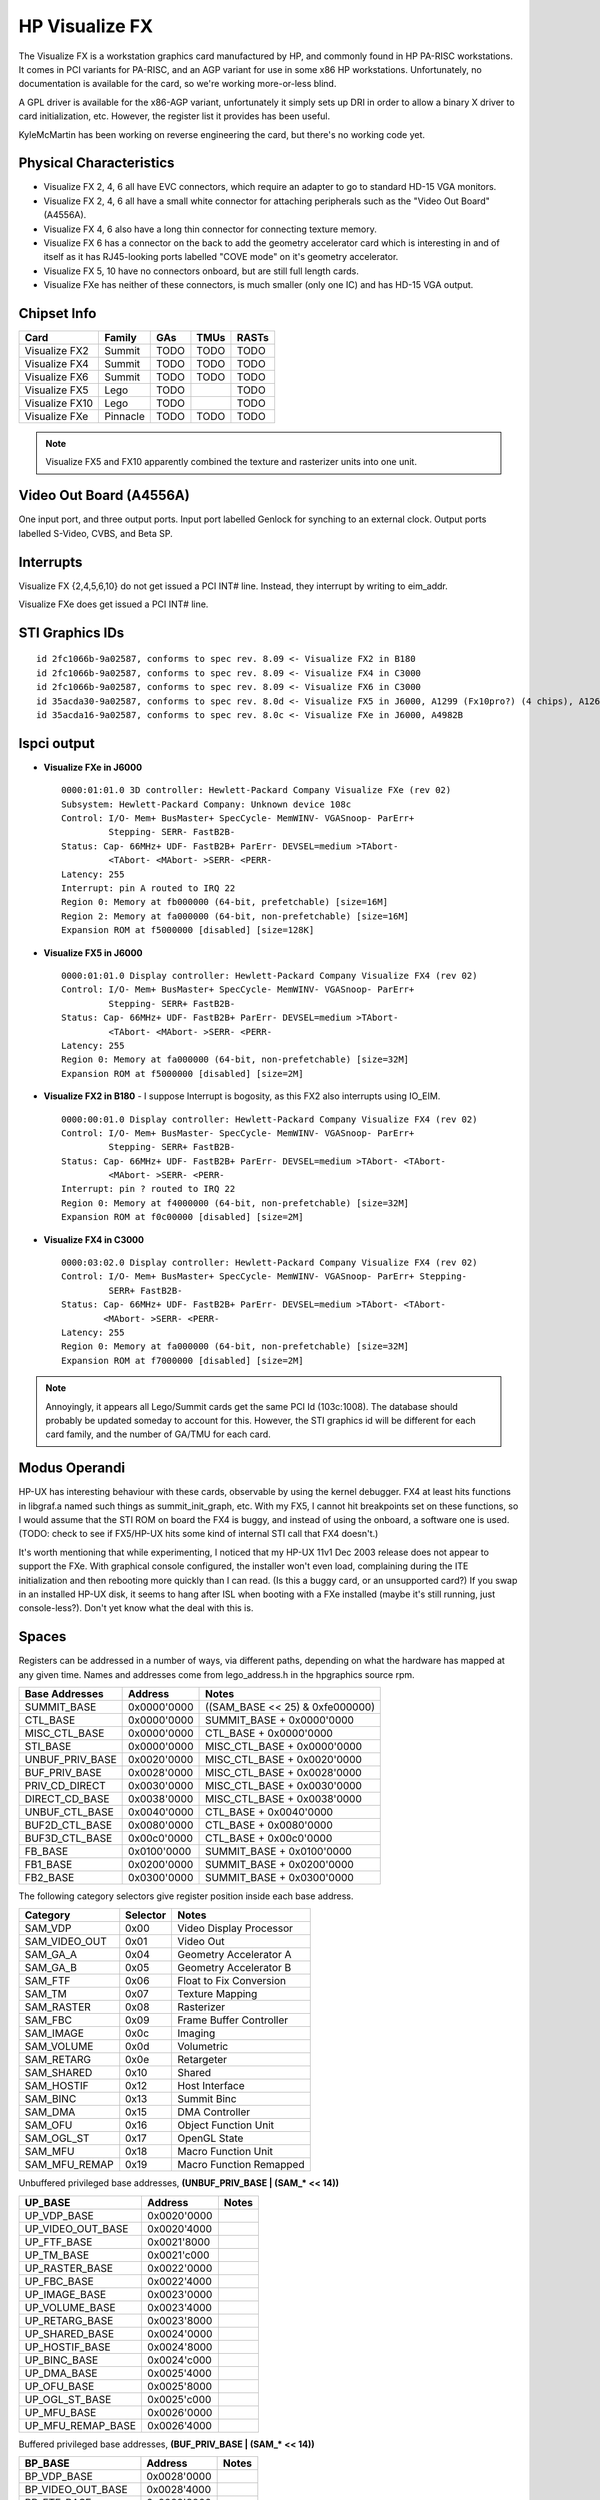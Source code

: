 ===============
HP Visualize FX
===============

The Visualize FX is a workstation graphics card manufactured by HP, and
commonly found in HP PA-RISC workstations. It comes in PCI variants for
PA-RISC, and an AGP variant for use in some x86 HP workstations.
Unfortunately, no documentation is available for the card, so we're
working more-or-less blind.

A GPL driver is available for the x86-AGP variant, unfortunately it
simply sets up DRI in order to allow a binary X driver to card
initialization, etc. However, the register list it provides has been
useful.

KyleMcMartin has been working on reverse engineering the card, but
there's no working code yet.

Physical Characteristics
------------------------

- Visualize FX 2, 4, 6 all have EVC connectors, which require an adapter
  to go to standard HD-15 VGA monitors.

- Visualize FX 2, 4, 6 all have a small white connector for attaching
  peripherals such as the "Video Out Board" (A4556A).

- Visualize FX 4, 6 also have a long thin connector for connecting
  texture memory.

- Visualize FX 6 has a connector on the back to add the geometry
  accelerator card which is interesting in and of itself as it has
  RJ45-looking ports labelled "COVE mode" on it's geometry accelerator.

- Visualize FX 5, 10 have no connectors onboard, but are still full
  length cards.

- Visualize FXe has neither of these connectors, is much smaller (only
  one IC) and has HD-15 VGA output.

Chipset Info
------------

.. list-table::
   :header-rows: 1

   - 

      - Card
      - Family
      - GAs
      - TMUs
      - RASTs
   - 

      - Visualize FX2
      - Summit
      - TODO
      - TODO
      - TODO
   - 

      - Visualize FX4
      - Summit
      - TODO
      - TODO
      - TODO
   - 

      - Visualize FX6
      - Summit
      - TODO
      - TODO
      - TODO
   - 

      - Visualize FX5
      - Lego
      - TODO
      - 
      - TODO
   - 

      - Visualize FX10
      - Lego
      - TODO
      - 
      - TODO
   - 

      - Visualize FXe
      - Pinnacle
      - TODO
      - TODO
      - TODO

.. note::

   Visualize FX5 and FX10 apparently combined the texture and rasterizer
   units into one unit.

Video Out Board (A4556A)
------------------------

One input port, and three output ports. Input port labelled Genlock for
synching to an external clock. Output ports labelled S-Video, CVBS, and
Beta SP.

Interrupts
----------

Visualize FX {2,4,5,6,10} do not get issued a PCI INT# line. Instead,
they interrupt by writing to eim_addr.

Visualize FXe does get issued a PCI INT# line.

STI Graphics IDs
----------------
::

    id 2fc1066b-9a02587, conforms to spec rev. 8.09 <- Visualize FX2 in B180
    id 2fc1066b-9a02587, conforms to spec rev. 8.09 <- Visualize FX4 in C3000
    id 2fc1066b-9a02587, conforms to spec rev. 8.09 <- Visualize FX6 in C3000
    id 35acda30-9a02587, conforms to spec rev. 8.0d <- Visualize FX5 in J6000, A1299 (Fx10pro?) (4 chips), A1262A -> FX5 (3 chips)
    id 35acda16-9a02587, conforms to spec rev. 8.0c <- Visualize FXe in J6000, A4982B

lspci output
------------

- **Visualize FXe in J6000**
  ::

    0000:01:01.0 3D controller: Hewlett-Packard Company Visualize FXe (rev 02)
    Subsystem: Hewlett-Packard Company: Unknown device 108c
    Control: I/O- Mem+ BusMaster+ SpecCycle- MemWINV- VGASnoop- ParErr+
             Stepping- SERR- FastB2B-
    Status: Cap- 66MHz+ UDF- FastB2B+ ParErr- DEVSEL=medium >TAbort-
             <TAbort- <MAbort- >SERR- <PERR-
    Latency: 255
    Interrupt: pin A routed to IRQ 22
    Region 0: Memory at fb000000 (64-bit, prefetchable) [size=16M]
    Region 2: Memory at fa000000 (64-bit, non-prefetchable) [size=16M]
    Expansion ROM at f5000000 [disabled] [size=128K]

- **Visualize FX5 in J6000**
  ::

    0000:01:01.0 Display controller: Hewlett-Packard Company Visualize FX4 (rev 02)
    Control: I/O- Mem+ BusMaster+ SpecCycle- MemWINV- VGASnoop- ParErr+
             Stepping- SERR+ FastB2B-
    Status: Cap- 66MHz+ UDF- FastB2B+ ParErr- DEVSEL=medium >TAbort-
             <TAbort- <MAbort- >SERR- <PERR-
    Latency: 255
    Region 0: Memory at fa000000 (64-bit, non-prefetchable) [size=32M]
    Expansion ROM at f5000000 [disabled] [size=2M]

- **Visualize FX2 in B180** - I suppose Interrupt is bogosity, as this FX2 also interrupts using IO_EIM.
  ::

    0000:00:01.0 Display controller: Hewlett-Packard Company Visualize FX4 (rev 02)
    Control: I/O- Mem+ BusMaster- SpecCycle- MemWINV- VGASnoop- ParErr+
             Stepping- SERR+ FastB2B-
    Status: Cap- 66MHz+ UDF- FastB2B+ ParErr- DEVSEL=medium >TAbort- <TAbort-
             <MAbort- >SERR- <PERR-
    Interrupt: pin ? routed to IRQ 22
    Region 0: Memory at f4000000 (64-bit, non-prefetchable) [size=32M]
    Expansion ROM at f0c00000 [disabled] [size=2M]

- **Visualize FX4 in C3000**
  ::

    0000:03:02.0 Display controller: Hewlett-Packard Company Visualize FX4 (rev 02)
    Control: I/O- Mem+ BusMaster+ SpecCycle- MemWINV- VGASnoop- ParErr+ Stepping-
             SERR+ FastB2B-
    Status: Cap- 66MHz+ UDF- FastB2B+ ParErr- DEVSEL=medium >TAbort- <TAbort-
            <MAbort- >SERR- <PERR-
    Latency: 255
    Region 0: Memory at fa000000 (64-bit, non-prefetchable) [size=32M]
    Expansion ROM at f7000000 [disabled] [size=2M]

.. note::

   Annoyingly, it appears all Lego/Summit cards get the same PCI Id
   (103c:1008). The database should probably be updated someday to
   account for this. However, the STI graphics id will be different for
   each card family, and the number of GA/TMU for each card.

Modus Operandi
--------------

HP-UX has interesting behaviour with these cards, observable by using
the kernel debugger. FX4 at least hits functions in libgraf.a named such
things as summit_init_graph, etc. With my FX5, I cannot hit breakpoints
set on these functions, so I would assume that the STI ROM on board the
FX4 is buggy, and instead of using the onboard, a software one is used.
(TODO: check to see if FX5/HP-UX hits some kind of internal STI call
that FX4 doesn't.)

It's worth mentioning that while experimenting, I noticed that my HP-UX
11v1 Dec 2003 release does not appear to support the FXe. With graphical
console configured, the installer won't even load, complaining during
the ITE initialization and then rebooting more quickly than I can read.
(Is this a buggy card, or an unsupported card?) If you swap in an
installed HP-UX disk, it seems to hang after ISL when booting with a FXe
installed (maybe it's still running, just console-less?). Don't yet know
what the deal with this is.

Spaces
------

Registers can be addressed in a number of ways, via different paths,
depending on what the hardware has mapped at any given time. Names and
addresses come from lego_address.h in the hpgraphics source rpm.

.. list-table::
   :header-rows: 1

   - 

      - Base Addresses
      - Address
      - Notes
   - 

      - SUMMIT_BASE
      - 0x0000'0000
      - ((SAM_BASE << 25) & 0xfe000000)
   - 

      - CTL_BASE
      - 0x0000'0000
      - SUMMIT_BASE + 0x0000'0000
   - 

      - MISC_CTL_BASE
      - 0x0000'0000
      - CTL_BASE + 0x0000'0000
   - 

      - STI_BASE
      - 0x0000'0000
      - MISC_CTL_BASE + 0x0000'0000
   - 

      - UNBUF_PRIV_BASE
      - 0x0020'0000
      - MISC_CTL_BASE + 0x0020'0000
   - 

      - BUF_PRIV_BASE
      - 0x0028'0000
      - MISC_CTL_BASE + 0x0028'0000
   - 

      - PRIV_CD_DIRECT
      - 0x0030'0000
      - MISC_CTL_BASE + 0x0030'0000
   - 

      - DIRECT_CD_BASE
      - 0x0038'0000
      - MISC_CTL_BASE + 0x0038'0000
   - 

      - UNBUF_CTL_BASE
      - 0x0040'0000
      - CTL_BASE + 0x0040'0000
   - 

      - BUF2D_CTL_BASE
      - 0x0080'0000
      - CTL_BASE + 0x0080'0000
   - 

      - BUF3D_CTL_BASE
      - 0x00c0'0000
      - CTL_BASE + 0x00c0'0000
   - 

      - FB_BASE
      - 0x0100'0000
      - SUMMIT_BASE + 0x0100'0000
   - 

      - FB1_BASE
      - 0x0200'0000
      - SUMMIT_BASE + 0x0200'0000
   - 

      - FB2_BASE
      - 0x0300'0000
      - SUMMIT_BASE + 0x0300'0000

The following category selectors give register position inside each base
address.

.. list-table::
   :header-rows: 1

   - 

      - Category
      - Selector
      - Notes
   - 

      - SAM_VDP
      - 0x00
      - Video Display Processor
   - 

      - SAM_VIDEO_OUT
      - 0x01
      - Video Out
   - 

      - SAM_GA_A
      - 0x04
      - Geometry Accelerator A
   - 

      - SAM_GA_B
      - 0x05
      - Geometry Accelerator B
   - 

      - SAM_FTF
      - 0x06
      - Float to Fix Conversion
   - 

      - SAM_TM
      - 0x07
      - Texture Mapping
   - 

      - SAM_RASTER
      - 0x08
      - Rasterizer
   - 

      - SAM_FBC
      - 0x09
      - Frame Buffer Controller
   - 

      - SAM_IMAGE
      - 0x0c
      - Imaging
   - 

      - SAM_VOLUME
      - 0x0d
      - Volumetric
   - 

      - SAM_RETARG
      - 0x0e
      - Retargeter
   - 

      - SAM_SHARED
      - 0x10
      - Shared
   - 

      - SAM_HOSTIF
      - 0x12
      - Host Interface
   - 

      - SAM_BINC
      - 0x13
      - Summit Binc
   - 

      - SAM_DMA
      - 0x15
      - DMA Controller
   - 

      - SAM_OFU
      - 0x16
      - Object Function Unit
   - 

      - SAM_OGL_ST
      - 0x17
      - OpenGL State
   - 

      - SAM_MFU
      - 0x18
      - Macro Function Unit
   - 

      - SAM_MFU_REMAP
      - 0x19
      - Macro Function Remapped

Unbuffered privileged base addresses, **(UNBUF_PRIV_BASE \| (SAM\_\* <<
14))**

.. csv-table::
   :header-rows: 1

   UP_BASE,Address,Notes
   UP_VDP_BASE,0x0020'0000,
   UP_VIDEO_OUT_BASE,0x0020'4000,
   UP_FTF_BASE,0x0021'8000,
   UP_TM_BASE,0x0021'c000,
   UP_RASTER_BASE,0x0022'0000,
   UP_FBC_BASE,0x0022'4000,
   UP_IMAGE_BASE,0x0023'0000,
   UP_VOLUME_BASE,0x0023'4000,
   UP_RETARG_BASE,0x0023'8000,
   UP_SHARED_BASE,0x0024'0000,
   UP_HOSTIF_BASE,0x0024'8000,
   UP_BINC_BASE,0x0024'c000,
   UP_DMA_BASE,0x0025'4000,
   UP_OFU_BASE,0x0025'8000,
   UP_OGL_ST_BASE,0x0025'c000,
   UP_MFU_BASE,0x0026'0000,
   UP_MFU_REMAP_BASE,0x0026'4000,

Buffered privileged base addresses, **(BUF_PRIV_BASE \| (SAM\_\* << 14))**

.. csv-table::
   :header-rows: 1

   BP_BASE,Address,Notes
   BP_VDP_BASE,0x0028'0000,
   BP_VIDEO_OUT_BASE,0x0028'4000,
   BP_FTF_BASE,0x0029'8000,
   BP_TM_BASE,0x0029'c000,
   BP_RASTER_BASE,0x002a'0000,
   BP_FBC_BASE,0x002a'4000,
   BP_IMAGE_BASE,0x002b'0000,
   BP_VOLUME_BASE,0x002b'4000,
   BP_RETARG_BASE,0x002b'8000,
   BP_SHARED_BASE,0x002c'0000,
   BP_HOSTIF_BASE,0x002c'8000,
   BP_BINC_BASE,0x002c'c000,
   BP_DMA_BASE,0x002d'4000,
   BP_OFU_BASE,0x002d'8000,
   BP_OGL_ST_BASE,0x002d'c000,
   BP_MFU_BASE,0x002e'0000,
   BP_MFU_REMAP_BASE,0x002e'4000,

Unbuffered base addresses, **(UNBUF_CTL_BASE \| (SAM\_\* << 17))**

.. csv-table::
   :header-rows: 1

   UB_BASE,Address,Notes
   UB_VDP_BASE,0x0040'0000,
   UB_VIDEO_OUT_BASE,0x0042'0000,
   UB_TM_BASE,0x004e'0000,
   UB_RASTER_BASE,0x0050'0000,
   UB_FBC_BASE,0x0052'0000,
   UB_IMAGE_BASE,0x0058'0000,
   UB_VOLUME_BASE,0x005a'0000,
   UB_RETARG_BASE,0x005c'0000,
   UB_SHARED_BASE,0x0060'0000,
   UB_HOSTIF_BASE,0x0064'0000,
   UB_BINC_BASE,0x0066'0000,
   UB_DMA_BASE,0x006a'0000,
   UB_OGL_ST_BASE,0x006e'0000,

2d buffered base addresses, **(BUF2D_CTL_BASE \| (SAM\_\* << 17))**

.. csv-table::
   :header-rows: 1

   B2_BASE,Address,Notes 
   B2_VDP_BASE,0x0080'0000,
   B2_VIDEO_OUT_BASE,0x0082'0000,
   B2_FTF_BASE,0x008c'0000,
   B2_TM_BASE,0x008e'0000,
   B2_RASTER_BASE,0x0090'0000,
   B2_FBC_BASE,0x0092'0000,
   B2_IMAGE_BASE,0x0098'0000,
   B2_VOLUME_BASE,0x009a'0000,
   B2_RETARG_BASE,0x009c'0000,
   B2_SHARED_BASE,0x00a0'0000,
   B2_HOSTIF_BASE,0x00a4'0000,
   B2_BINC_BASE,0x00a6'0000,
   B2_DMA_BASE,0x00aa'0000,
   B2_OFU_BASE,0x00ac'0000,
   B2_OGL_ST_BASE,0x00ae'0000 ,
   B2_MFU_BASE,0x00b0'0000,
   B2_MFU_REMAP_BASE,0x00b2'0000,

3d buffered base addresses, **(BUF3D_CTL_BASE \| (SAM\_\* << 17))**

.. csv-table::
   :header-rows: 1

   B3_BASE,Address,Notes 
   B3_GA_A_BASE,0x00c8'0000,
   B3_GA_B_BASE,0x00ca'0000,
   B3_FTF_BASE,0x00cc'0000,
   B3_TM_BASE,0x00ce'0000,
   B3_RASTER_BASE,0x00d0'0000,
   B3_IMAGE_BASE,0x00d8'0000,
   B3_VOLUME_BASE,0x00da'0000,
   B3_RETARG_BASE,0x00dc'0000,
   B3_SHARED_BASE,0x00e0'0000,
   B3_HOSTIF_BASE,0x00e4'0000,
   B3_DMA_BASE,0x00ea'0000,
   B3_OGL_ST_BASE,0x00ee'0000,

CD Buffers
----------
::

    <lamont> concept is that you spew an address, indication of 
             whether or not to increment as you go, and a number of 
             data words to write (starting) at that address
    <lamont> followed by the data
    <lamont> the hardware then turns that into the actual writes.
    <lamont> the specific design issue that it is dealing with is: 
             weakly orderd I/O space writes.
    <lamont> since the CD buffer space is a nice contiguous block of 
             I/O space, and is written sequentially, you can (1) 
             have the hardware notice what registers haven't been 
             written yet, and not process past that, and (2) you can 
             DMA the CD buffer to the card, rather than using PIO.

The following comes from hpgraphics/headers/lego_hw_macros.h:316 from
the hpgraphics DRI driver.

.. code-block:: cpp

    /*
     * First we want a macro that will create a CD packet header. This header has
     * three fields:
     *
     *   o bits 27-31 : The number of data words in this packet
     *   o bit  25    : Flag telling us whether to increment the address every time
     *                  we write the packet data. 0 means increment.
     *   o bit  24    : Flag telling us to wrap the hardware CD buffer pointer back to
     *                  the top of the CD buffer. This needs to be done every time we
     *                  wrap the software CD buffer pointer.
     *   o bits 0-23  : The starting address where we will write the packet data
     *
     * For more information, refer to section 3.5.1 in the Lego96 ERS
     */
    #define CREATE_CD_PACKET_HEADER(_count, _noCount, _wrap, _addr) \
        (((_count) << 27) | ((_noCount) << 25) | ((_wrap) << 24) | (_addr))


So basically we build a packet saying how much data we are going to
write, what 24-bit address on the card we want to write to, and whether
to increment the address, and write all of it to CD Buffer space on the
card.

Thanks to LaMontJones for clarifying this.

Registers
---------

- **TODO**: Check endianness

UP_CONTROL (0x0024'9000)
~~~~~~~~~~~~~~~~~~~~~~~~
.. code-block:: cpp

    typedef union {
            struct {
                    unsigned res0   :1;     /* <31> reserved */
                    unsigned him    :1;     /* <30> ??? */
                    unsigned hwie   :1;     /* <29> ? HWC interrupt enable */
                    unsigned lwie   :1;     /* <28> ? LWC interrupt enable */
                    unsigned tmie   :1;     /* <27> ? TMU interrupt enable */
                    unsigned vbie   :1;     /* <26> ? VIDBUS interrupt enable */
                    unsigned udce   :1;     /* <25> ??? */
                    unsigned bdce   :1;     /* <24> ??? */
                    unsigned res1   :1;     /* <23> reserved */
                    unsigned hic    :1;     /* <22> ??? */
                    unsigned hwic   :1;     /* <21> ??? */
                    unsigned lwic   :1;     /* <20> ??? */
                    unsigned tmic   :1;     /* <19> ??? */
                    unsigned vbic   :1;     /* <18> ??? */
                    unsigned udcc   :1;     /* <17> ??? */
                    unsigned bdcc   :1;     /* <16> ??? */
                    unsigned udpc   :1;     /* <15> ??? */
                    unsigned bdpc   :1;     /* <14> ??? */
                    unsigned to     :1;     /* <13> Time Out prevented, must RST */
                    unsigned tce    :1;     /* <12> Timeout Circuit Enable */
                    unsigned udpe   :1;     /* <11> ??? */
                    unsigned bdpe   :1;     /* <10> ??? */
                    unsigned wfc    :1;     /* <9> Write Fifo Control */
                    unsigned rst    :1;     /* <8> Soft RST */
                    unsigned scratch:8;     /* <7:0> scratch */
            } bits;
            unsigned all;
    } control_t;

UP_INT_ADDR (0x0024'9200)
~~~~~~~~~~~~~~~~~~~~~~~~~

CPU Address interrupts will be targeted at. Use txn_alloc_irq(5) to
generate a suitable address. The register is 32-bits wide, so clearly
some piece hardware will F-extend before driving the address onto the
system bus.

UP_INT_DATA (0x0024'9240)
~~~~~~~~~~~~~~~~~~~~~~~~~

Payload of write to CPU Interrupt space @ address INT_ADDR.

UP_PSTI_SCRATCH1 (0x0024'9180)
~~~~~~~~~~~~~~~~~~~~~~~~~~~~~~

UP_PSTI_SCRATCH2 (0x0024'91a0)
~~~~~~~~~~~~~~~~~~~~~~~~~~~~~~

UP_PSTI_SCRATCH3 (0x0024'91c0)
~~~~~~~~~~~~~~~~~~~~~~~~~~~~~~

UP_PSTI_SCRATCH4 (0x0024'91e0)
~~~~~~~~~~~~~~~~~~~~~~~~~~~~~~

UB_PSTI_SCRATCH1 (0x0064'1180)
~~~~~~~~~~~~~~~~~~~~~~~~~~~~~~

UB_PSTI_SCRATCH2 (0x0064'11a0)
~~~~~~~~~~~~~~~~~~~~~~~~~~~~~~

UB_PSTI_SCRATCH3 (0x0064'11c0)
~~~~~~~~~~~~~~~~~~~~~~~~~~~~~~

UB_PSTI_SCRATCH4 (0x0064'11e0)
~~~~~~~~~~~~~~~~~~~~~~~~~~~~~~

UB_STI_SCRATCH1 (0x0064'1580) also UB_CLIP_PLANE_STAMP (Lego only?)
~~~~~~~~~~~~~~~~~~~~~~~~~~~~~~~~~~~~~~~~~~~~~~~~~~~~~~~~~~~~~~~~~~~

UB_STI_SCRATCH2 (0x0064'15a0)
~~~~~~~~~~~~~~~~~~~~~~~~~~~~~

UB_STI_SCRATCH3 (0x0064'15c0)
~~~~~~~~~~~~~~~~~~~~~~~~~~~~~

UB_STI_SCRATCH4 (0x0064'15e0)
~~~~~~~~~~~~~~~~~~~~~~~~~~~~~

These appear to be temporary registers used to set flags that can be
passed between routines.

UB_STATUS (0x0064'1400)
~~~~~~~~~~~~~~~~~~~~~~~

from hpgraphics/headers/lego_hw.h:87:

.. code-block:: cpp

    typedef union {
        struct {
            BITFIELD_18(
            Uint32	UBDRdy 	: 2,	/* <31:30> UnBuffered Data Ready */
            Uint32	BDRdy  	: 2,	/* <29:28> Buffered Data Ready */
            Uint32	Fault  	: 1,	/* <27> Fault Detected */
            Uint32	Ubuff  	: 1,	/* <26> Unbuffered Pipe Busy */
            Uint32	IMODE  	: 1,	/* <25> Input Model (1=>CD Buffer) */
            Uint32	WPNE  	: 1,	/* <24> Write Pipe Not Empty */
            Uint32	HIS  	: 1,	/* <23> Host Interrupt Sent */
            Uint32	res22  	: 1,	/* <22> reserved (was FIR) */
            Uint32	HWIR  	: 1,	/* <21> High Water Interrupt Req. */
            Uint32	LWIR  	: 1,	/* <20> Low Water Interrupt Req. */
            Uint32	TMIR  	: 1,	/* <19> Texture Map Interrupt Req. */
            Uint32	VBIR  	: 1,	/* <18> Vertical Blank Interrupt Req. */
            Uint32	UDCR  	: 1,	/* <17> Unbuffered DMA Complete Req. */
            Uint32	BDCR  	: 1,	/* <16> Buffered DMA Complete Req. */
            Uint32	UDPR  	: 1,	/* <15> Unbuff Priv DMA Complete Req.*/
            Uint32	BDPR  	: 1,	/* <14> Buff Priv  DMA Complete Req. */
            Uint32	res12  	: 2,	/* <13:12> reserved */
            Uint32	ffc12 	: 12	/* <11:0> FIFO Free Count (LSBs) */
            )
        }	fields;
        Uint32 bits;
    } STATUS_Type;

Valid bits for UBDRdy/BDRdy, this means the READ_DATA registers has
either a requested single or double word waiting in it::

    #define STATUS_WordRdy      (1)
    #define STATUS_DoubleRdy    (3)

UB_IRC (0x0064'3030)
~~~~~~~~~~~~~~~~~~~~

UB_UIRC (0x0064'3034)
~~~~~~~~~~~~~~~~~~~~~

B2_IRC (0x00A4'3030)
~~~~~~~~~~~~~~~~~~~~

B3_IRC (0x00E4'3030)
~~~~~~~~~~~~~~~~~~~~

Buffered/Unbuffered Indirect Read Control registers.

.. code-block:: cpp

    /* PDU IRC (indirect Read Control) */
    typedef union {
        struct {
            BITFIELD_3(
            Uint32	unused1	    	: 29,
            Uint32	op		:  2,	/* opcode for setting WTR function    */
            Uint32	WTR		:  1	/* Write To Read state flag           */
            )
        } fields;
        Uint32  bits;
    } IRC_Type;

Valid IRC_type.fields.op functions:

.. code-block:: cpp

    #define PDU_IRC_NOOP	0   /* write is ignored */
    #define PDU_IRC_IREAD	1   /* indirect read of IRC register */
    #define PDU_IRC_CLEAR	2   /* clear WTR function (disable it) */
    #define PDU_IRC_SET	3   /* set WTR function (enable it) */

B2_OTR - Overlay Transparency Register (0x0092'1148)
~~~~~~~~~~~~~~~~~~~~~~~~~~~~~~~~~~~~~~~~~~~~~~~~~~~~

- ??? It seems 3 is written to this during initialization in summit_init_graph.
- It's also written about the time the texture mapping system is setup with some other value.

B2_WORG (0x00a0'0818)
~~~~~~~~~~~~~~~~~~~~~

Zero is always stored to this inside the kernel, apparently.

UB_UREAD_DATA (0x0064'14c0)
~~~~~~~~~~~~~~~~~~~~~~~~~~~

B2_READ_DATA (0x00a4'1480)
~~~~~~~~~~~~~~~~~~~~~~~~~~

B3_READ_DATA (0x00e4'1480)
~~~~~~~~~~~~~~~~~~~~~~~~~~

These registers contain the result of the latest indirect
(write-to-read) read request. Check for validity with UBDRdy/BDRdy in
the STATUS registers. Typically code sequences look like write -1 to a
register, call wait_buf_data, check it's return, and then read the
appropriate READ_DATA register.

Glossary
--------

- Antero - Summit texture engine.
- B7 - Geometry accelerator on Lego cards.
- Blitzen - Geometry accelerator on Summit cards.
- CD buffer - Command-Data buffers, can be host side (DMA), or card side (CD Space).
- Concorde - Command processor on Summit cards.
- Donner - Codename of the Visualize FX6.
- Durango - Codename of the Visualize FX5?
- Eolus - Rasterizer on Summit cards.
- Heathrow - Command processor on Lego cards.
- ITE - Internal Terminal Emulator. The thingy that provides console on HP-UX.
- Lego - Architecture of later VisFX (e/5/10).
- Pinnacle - Codename of the Visualize FXe, comes in two flavours, Pinnacle I, and Pinnacle II.
- Rockwood - Codename of Lego? Rockwood/Silverton/Durango are all related to railways in southwest Colorado.
- RT - Raster/Texture engine on Lego cards.
- Silverton - Codename of the Visualize FX10?
- Summit - Architecture of early VisFX (2/4/6).
- WarpDrive - Codename of the Visualize FX (WarpDrive24 == FX2/ WarpDrive48 == FX4).
